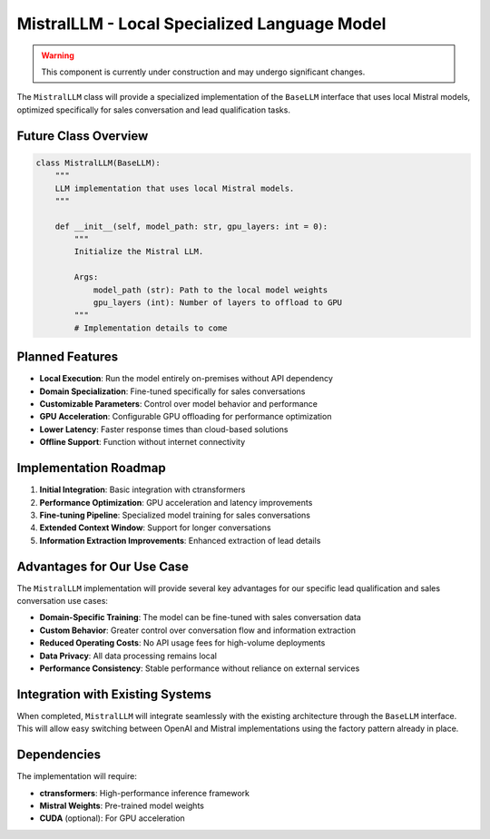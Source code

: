 MistralLLM - Local Specialized Language Model
==========================================

.. warning::
   This component is currently under construction and may undergo significant changes.

The ``MistralLLM`` class will provide a specialized implementation of the ``BaseLLM`` interface that uses local Mistral models, optimized specifically for sales conversation and lead qualification tasks.

Future Class Overview
--------------------

.. code-block:: python

   class MistralLLM(BaseLLM):
       """
       LLM implementation that uses local Mistral models.
       """
       
       def __init__(self, model_path: str, gpu_layers: int = 0):
           """
           Initialize the Mistral LLM.
           
           Args:
               model_path (str): Path to the local model weights
               gpu_layers (int): Number of layers to offload to GPU
           """
           # Implementation details to come

Planned Features
---------------

- **Local Execution**: Run the model entirely on-premises without API dependency
- **Domain Specialization**: Fine-tuned specifically for sales conversations
- **Customizable Parameters**: Control over model behavior and performance
- **GPU Acceleration**: Configurable GPU offloading for performance optimization
- **Lower Latency**: Faster response times than cloud-based solutions
- **Offline Support**: Function without internet connectivity

Implementation Roadmap
--------------------

1. **Initial Integration**: Basic integration with ctransformers
2. **Performance Optimization**: GPU acceleration and latency improvements
3. **Fine-tuning Pipeline**: Specialized model training for sales conversations
4. **Extended Context Window**: Support for longer conversations
5. **Information Extraction Improvements**: Enhanced extraction of lead details

Advantages for Our Use Case
--------------------------

The ``MistralLLM`` implementation will provide several key advantages for our specific lead qualification and sales conversation use cases:

- **Domain-Specific Training**: The model can be fine-tuned with sales conversation data
- **Custom Behavior**: Greater control over conversation flow and information extraction
- **Reduced Operating Costs**: No API usage fees for high-volume deployments
- **Data Privacy**: All data processing remains local
- **Performance Consistency**: Stable performance without reliance on external services

Integration with Existing Systems
--------------------------------

When completed, ``MistralLLM`` will integrate seamlessly with the existing architecture through the ``BaseLLM`` interface. This will allow easy switching between OpenAI and Mistral implementations using the factory pattern already in place.

Dependencies
-----------

The implementation will require:

- **ctransformers**: High-performance inference framework
- **Mistral Weights**: Pre-trained model weights
- **CUDA** (optional): For GPU acceleration